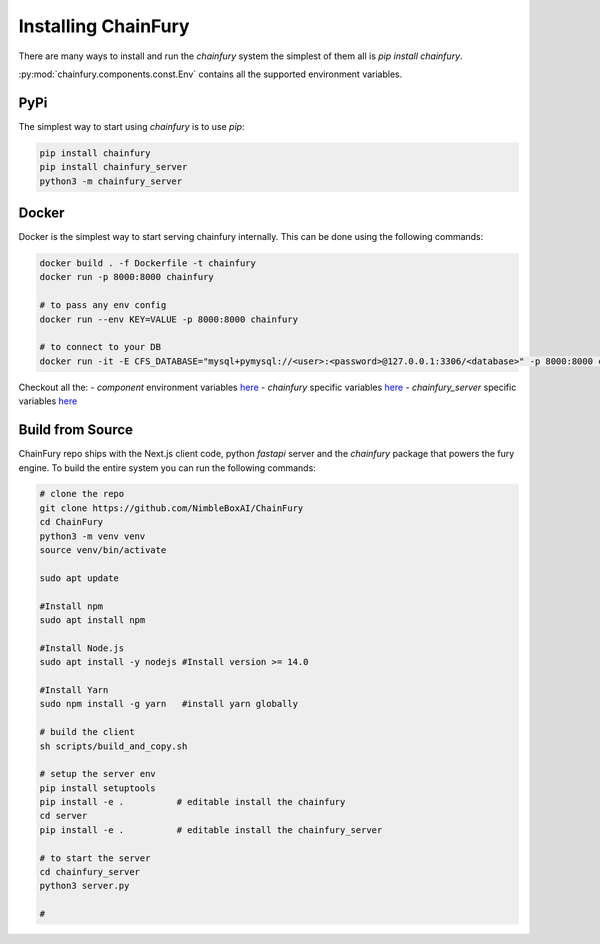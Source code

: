 Installing ChainFury
====================

There are many ways to install and run the `chainfury` system the simplest of them all is `pip install chainfury`.

:py:mod:`chainfury.components.const.Env` contains all the supported environment variables.

PyPi
----

The simplest way to start using `chainfury` is to use `pip`:

.. code-block:: bash

    pip install chainfury
    pip install chainfury_server
    python3 -m chainfury_server

Docker
------

Docker is the simplest way to start serving chainfury internally. This can be done using the following commands:

.. code-block:: bash

    docker build . -f Dockerfile -t chainfury
    docker run -p 8000:8000 chainfury

    # to pass any env config
    docker run --env KEY=VALUE -p 8000:8000 chainfury

    # to connect to your DB
    docker run -it -E CFS_DATABASE="mysql+pymysql://<user>:<password>@127.0.0.1:3306/<database>" -p 8000:8000 chainfury

Checkout all the:
- `component` environment variables `here <https://nimbleboxai.github.io/ChainFury/source/chainfury.components.const.html#chainfury.components.const.Env>`__
- `chainfury` specific variables `here <https://nimbleboxai.github.io/ChainFury/source/chainfury.utils.html#chainfury.utils.CFEnv>`__
- `chainfury_server` specific variables `here <https://nimbleboxai.github.io/ChainFury/cf_server/chainfury_server.commons.config.html#chainfury_server.commons.config.Env>`__

Build from Source
-----------------

ChainFury repo ships with the Next.js client code, python `fastapi` server and the `chainfury` package that powers the
fury engine. To build the entire system you can run the following commands:

.. code-block:: bash

    # clone the repo
    git clone https://github.com/NimbleBoxAI/ChainFury
    cd ChainFury
    python3 -m venv venv
    source venv/bin/activate

    sudo apt update

    #Install npm
    sudo apt install npm

    #Install Node.js
    sudo apt install -y nodejs #Install version >= 14.0

    #Install Yarn
    sudo npm install -g yarn   #install yarn globally

    # build the client
    sh scripts/build_and_copy.sh

    # setup the server env
    pip install setuptools
    pip install -e .          # editable install the chainfury
    cd server
    pip install -e .          # editable install the chainfury_server

    # to start the server
    cd chainfury_server
    python3 server.py

    #
